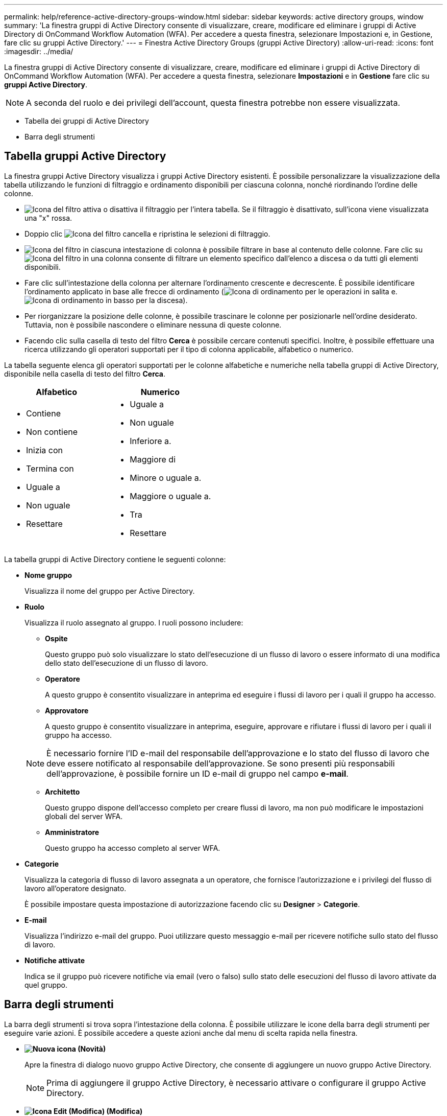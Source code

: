 ---
permalink: help/reference-active-directory-groups-window.html 
sidebar: sidebar 
keywords: active directory groups, window 
summary: 'La finestra gruppi di Active Directory consente di visualizzare, creare, modificare ed eliminare i gruppi di Active Directory di OnCommand Workflow Automation (WFA). Per accedere a questa finestra, selezionare Impostazioni e, in Gestione, fare clic su gruppi Active Directory.' 
---
= Finestra Active Directory Groups (gruppi Active Directory)
:allow-uri-read: 
:icons: font
:imagesdir: ../media/


[role="lead"]
La finestra gruppi di Active Directory consente di visualizzare, creare, modificare ed eliminare i gruppi di Active Directory di OnCommand Workflow Automation (WFA). Per accedere a questa finestra, selezionare *Impostazioni* e in *Gestione* fare clic su *gruppi Active Directory*.


NOTE: A seconda del ruolo e dei privilegi dell'account, questa finestra potrebbe non essere visualizzata.

* Tabella dei gruppi di Active Directory
* Barra degli strumenti




== Tabella gruppi Active Directory

La finestra gruppi Active Directory visualizza i gruppi Active Directory esistenti. È possibile personalizzare la visualizzazione della tabella utilizzando le funzioni di filtraggio e ordinamento disponibili per ciascuna colonna, nonché riordinando l'ordine delle colonne.

* image:../media/filter_icon_wfa.gif["Icona del filtro"] attiva o disattiva il filtraggio per l'intera tabella. Se il filtraggio è disattivato, sull'icona viene visualizzata una "x" rossa.
* Doppio clic image:../media/filter_icon_wfa.gif["Icona del filtro"] cancella e ripristina le selezioni di filtraggio.
* image:../media/wfa_filter_icon.gif["Icona del filtro"] in ciascuna intestazione di colonna è possibile filtrare in base al contenuto delle colonne. Fare clic su image:../media/wfa_filter_icon.gif["Icona del filtro"] in una colonna consente di filtrare un elemento specifico dall'elenco a discesa o da tutti gli elementi disponibili.
* Fare clic sull'intestazione della colonna per alternare l'ordinamento crescente e decrescente. È possibile identificare l'ordinamento applicato in base alle frecce di ordinamento (image:../media/wfa_sortarrow_up_icon.gif["Icona di ordinamento"] per le operazioni in salita e. image:../media/wfa_sortarrow_down_icon.gif["Icona di ordinamento in basso"] per la discesa).
* Per riorganizzare la posizione delle colonne, è possibile trascinare le colonne per posizionarle nell'ordine desiderato. Tuttavia, non è possibile nascondere o eliminare nessuna di queste colonne.
* Facendo clic sulla casella di testo del filtro *Cerca* è possibile cercare contenuti specifici. Inoltre, è possibile effettuare una ricerca utilizzando gli operatori supportati per il tipo di colonna applicabile, alfabetico o numerico.


La tabella seguente elenca gli operatori supportati per le colonne alfabetiche e numeriche nella tabella gruppi di Active Directory, disponibile nella casella di testo del filtro *Cerca*.

[cols="2*"]
|===
| Alfabetico | Numerico 


 a| 
* Contiene
* Non contiene
* Inizia con
* Termina con
* Uguale a
* Non uguale
* Resettare

 a| 
* Uguale a
* Non uguale
* Inferiore a.
* Maggiore di
* Minore o uguale a.
* Maggiore o uguale a.
* Tra
* Resettare


|===
La tabella gruppi di Active Directory contiene le seguenti colonne:

* *Nome gruppo*
+
Visualizza il nome del gruppo per Active Directory.

* *Ruolo*
+
Visualizza il ruolo assegnato al gruppo. I ruoli possono includere:

+
** *Ospite*
+
Questo gruppo può solo visualizzare lo stato dell'esecuzione di un flusso di lavoro o essere informato di una modifica dello stato dell'esecuzione di un flusso di lavoro.

** *Operatore*
+
A questo gruppo è consentito visualizzare in anteprima ed eseguire i flussi di lavoro per i quali il gruppo ha accesso.

** *Approvatore*
+
A questo gruppo è consentito visualizzare in anteprima, eseguire, approvare e rifiutare i flussi di lavoro per i quali il gruppo ha accesso.

+

NOTE: È necessario fornire l'ID e-mail del responsabile dell'approvazione e lo stato del flusso di lavoro che deve essere notificato al responsabile dell'approvazione. Se sono presenti più responsabili dell'approvazione, è possibile fornire un ID e-mail di gruppo nel campo *e-mail*.

** *Architetto*
+
Questo gruppo dispone dell'accesso completo per creare flussi di lavoro, ma non può modificare le impostazioni globali del server WFA.

** *Amministratore*
+
Questo gruppo ha accesso completo al server WFA.



* *Categorie*
+
Visualizza la categoria di flusso di lavoro assegnata a un operatore, che fornisce l'autorizzazione e i privilegi del flusso di lavoro all'operatore designato.

+
È possibile impostare questa impostazione di autorizzazione facendo clic su *Designer* > *Categorie*.

* *E-mail*
+
Visualizza l'indirizzo e-mail del gruppo. Puoi utilizzare questo messaggio e-mail per ricevere notifiche sullo stato del flusso di lavoro.

* *Notifiche attivate*
+
Indica se il gruppo può ricevere notifiche via email (vero o falso) sullo stato delle esecuzioni del flusso di lavoro attivate da quel gruppo.





== Barra degli strumenti

La barra degli strumenti si trova sopra l'intestazione della colonna. È possibile utilizzare le icone della barra degli strumenti per eseguire varie azioni. È possibile accedere a queste azioni anche dal menu di scelta rapida nella finestra.

* *image:../media/new_wfa_icon.gif["Nuova icona"] (Novità)*
+
Apre la finestra di dialogo nuovo gruppo Active Directory, che consente di aggiungere un nuovo gruppo Active Directory.

+

NOTE: Prima di aggiungere il gruppo Active Directory, è necessario attivare o configurare il gruppo Active Directory.

* *image:../media/edit_wfa_icon.gif["Icona Edit (Modifica)"] (Modifica)*
+
Apre la finestra di dialogo Edit Active Directory Group (Modifica gruppo Active Directory), che consente di modificare il gruppo Active Directory selezionato.

* *image:../media/delete_wfa_icon.gif["Icona Elimina"] (Elimina)*
+
Apre la finestra di dialogo di conferma Elimina gruppo Active Directory, che consente di eliminare il gruppo Active Directory selezionato.


